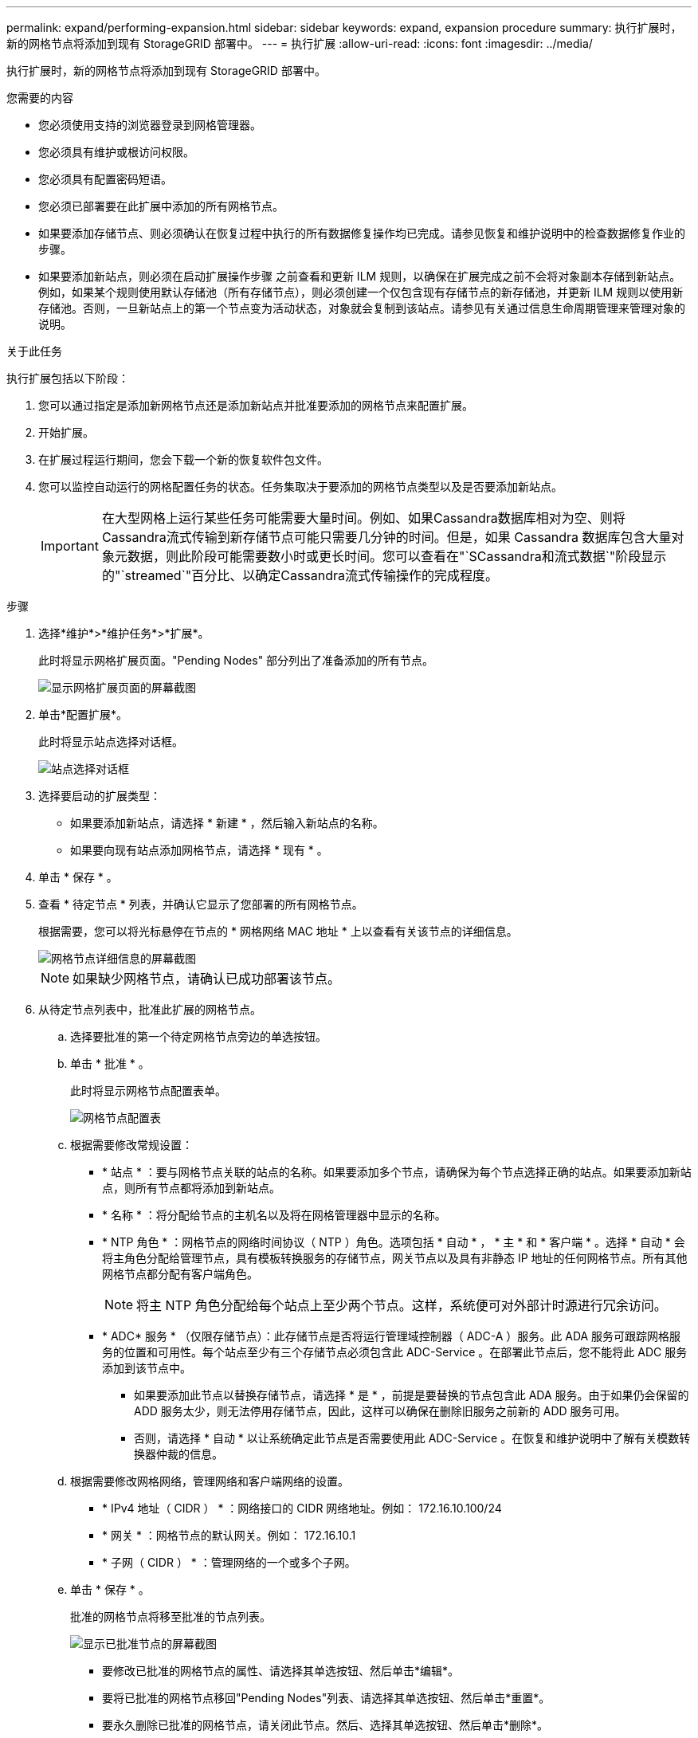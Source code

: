 ---
permalink: expand/performing-expansion.html 
sidebar: sidebar 
keywords: expand, expansion procedure 
summary: 执行扩展时，新的网格节点将添加到现有 StorageGRID 部署中。 
---
= 执行扩展
:allow-uri-read: 
:icons: font
:imagesdir: ../media/


[role="lead"]
执行扩展时，新的网格节点将添加到现有 StorageGRID 部署中。

.您需要的内容
* 您必须使用支持的浏览器登录到网格管理器。
* 您必须具有维护或根访问权限。
* 您必须具有配置密码短语。
* 您必须已部署要在此扩展中添加的所有网格节点。
* 如果要添加存储节点、则必须确认在恢复过程中执行的所有数据修复操作均已完成。请参见恢复和维护说明中的检查数据修复作业的步骤。
* 如果要添加新站点，则必须在启动扩展操作步骤 之前查看和更新 ILM 规则，以确保在扩展完成之前不会将对象副本存储到新站点。例如，如果某个规则使用默认存储池（所有存储节点），则必须创建一个仅包含现有存储节点的新存储池，并更新 ILM 规则以使用新存储池。否则，一旦新站点上的第一个节点变为活动状态，对象就会复制到该站点。请参见有关通过信息生命周期管理来管理对象的说明。


.关于此任务
执行扩展包括以下阶段：

. 您可以通过指定是添加新网格节点还是添加新站点并批准要添加的网格节点来配置扩展。
. 开始扩展。
. 在扩展过程运行期间，您会下载一个新的恢复软件包文件。
. 您可以监控自动运行的网格配置任务的状态。任务集取决于要添加的网格节点类型以及是否要添加新站点。
+

IMPORTANT: 在大型网格上运行某些任务可能需要大量时间。例如、如果Cassandra数据库相对为空、则将Cassandra流式传输到新存储节点可能只需要几分钟的时间。但是，如果 Cassandra 数据库包含大量对象元数据，则此阶段可能需要数小时或更长时间。您可以查看在"`SCassandra和流式数据`"阶段显示的"`streamed`"百分比、以确定Cassandra流式传输操作的完成程度。



.步骤
. 选择*维护*>*维护任务*>*扩展*。
+
此时将显示网格扩展页面。"Pending Nodes" 部分列出了准备添加的所有节点。

+
image::../media/grid_expansion_page.png[显示网格扩展页面的屏幕截图]

. 单击*配置扩展*。
+
此时将显示站点选择对话框。

+
image::../media/configure_expansion_dialog.gif[站点选择对话框]

. 选择要启动的扩展类型：
+
** 如果要添加新站点，请选择 * 新建 * ，然后输入新站点的名称。
** 如果要向现有站点添加网格节点，请选择 * 现有 * 。


. 单击 * 保存 * 。
. 查看 * 待定节点 * 列表，并确认它显示了您部署的所有网格节点。
+
根据需要，您可以将光标悬停在节点的 * 网格网络 MAC 地址 * 上以查看有关该节点的详细信息。

+
image::../media/grid_node_details.gif[网格节点详细信息的屏幕截图]

+

NOTE: 如果缺少网格节点，请确认已成功部署该节点。

. 从待定节点列表中，批准此扩展的网格节点。
+
.. 选择要批准的第一个待定网格节点旁边的单选按钮。
.. 单击 * 批准 * 。
+
此时将显示网格节点配置表单。

+
image::../media/grid_node_configuration.gif[网格节点配置表]

.. 根据需要修改常规设置：
+
*** * 站点 * ：要与网格节点关联的站点的名称。如果要添加多个节点，请确保为每个节点选择正确的站点。如果要添加新站点，则所有节点都将添加到新站点。
*** * 名称 * ：将分配给节点的主机名以及将在网格管理器中显示的名称。
*** * NTP 角色 * ：网格节点的网络时间协议（ NTP ）角色。选项包括 * 自动 * ， * 主 * 和 * 客户端 * 。选择 * 自动 * 会将主角色分配给管理节点，具有模板转换服务的存储节点，网关节点以及具有非静态 IP 地址的任何网格节点。所有其他网格节点都分配有客户端角色。
+

NOTE: 将主 NTP 角色分配给每个站点上至少两个节点。这样，系统便可对外部计时源进行冗余访问。

*** * ADC* 服务 * （仅限存储节点）：此存储节点是否将运行管理域控制器（ ADC-A ）服务。此 ADA 服务可跟踪网格服务的位置和可用性。每个站点至少有三个存储节点必须包含此 ADC-Service 。在部署此节点后，您不能将此 ADC 服务添加到该节点中。
+
**** 如果要添加此节点以替换存储节点，请选择 * 是 * ，前提是要替换的节点包含此 ADA 服务。由于如果仍会保留的 ADD 服务太少，则无法停用存储节点，因此，这样可以确保在删除旧服务之前新的 ADD 服务可用。
**** 否则，请选择 * 自动 * 以让系统确定此节点是否需要使用此 ADC-Service 。在恢复和维护说明中了解有关模数转换器仲裁的信息。




.. 根据需要修改网格网络，管理网络和客户端网络的设置。
+
*** * IPv4 地址（ CIDR ） * ：网络接口的 CIDR 网络地址。例如： 172.16.10.100/24
*** * 网关 * ：网格节点的默认网关。例如： 172.16.10.1
*** * 子网（ CIDR ） * ：管理网络的一个或多个子网。


.. 单击 * 保存 * 。
+
批准的网格节点将移至批准的节点列表。

+
image::../media/grid_expansion_approved_nodes.png[显示已批准节点的屏幕截图]

+
*** 要修改已批准的网格节点的属性、请选择其单选按钮、然后单击*编辑*。
*** 要将已批准的网格节点移回"Pending Nodes"列表、请选择其单选按钮、然后单击*重置*。
*** 要永久删除已批准的网格节点，请关闭此节点。然后、选择其单选按钮、然后单击*删除*。


.. 对要批准的每个待定网格节点重复上述步骤。
+

NOTE: 如果可能，您应批准所有待定网格注释并执行一次扩展。如果执行多个小型扩展，则需要更多时间。



. 批准所有网格节点后、输入*配置密码短语*、然后单击*扩展*。
+
几分钟后，此页面将更新以显示扩展操作步骤 的状态。如果正在执行影响单个网格节点的任务，则网格节点状态部分将列出每个网格节点的当前状态。

+

NOTE: 在此过程中，对于设备， StorageGRID 设备安装程序会显示安装从第 3 阶段移至第 4 阶段 " 完成安装 " 。阶段 4 完成后，控制器将重新启动。

+
image::../media/grid_expansion_progress.png[此图通过周围的文本进行了说明。]

+

NOTE: 站点扩展包括一项额外任务，用于为新站点配置 Cassandra 。

. 显示 * 下载恢复包 * 链接后，立即下载恢复包文件。
+
在对 StorageGRID 系统进行网格拓扑更改后，您必须尽快下载恢复包文件的更新副本。通过恢复包文件，您可以在发生故障时还原系统。

+
.. 单击下载链接。
.. 输入配置密码短语、然后单击*开始下载*。
.. 下载完成后、打开 `.zip` 文件并确认其中包含 `gpt-backup` 目录和A `_SAID.zip` 文件然后、提取 `_SAID.zip` 文件、转至 `/GID*_REV*` 目录、并确认您可以打开 `passwords.txt` 文件
.. 将下载的恢复软件包文件（ .zip ）复制到两个安全的单独位置。
+

IMPORTANT: 恢复包文件必须受到保护，因为它包含可用于从 StorageGRID 系统获取数据的加密密钥和密码。



. 如果要添加一个或多个存储节点、请查看状态消息中显示的百分比、以监控"正在发送Cassandra和流式数据`S`"阶段的进度。
+
image::../media/grid_expansion_starting_cassandra.png[网格扩展 > 启动 Cassandra 和流式传输数据]

+
此百分比根据可用的 Cassandra 数据总量以及已写入新节点的数据量估计 Cassandra 流操作的完成程度。

+

IMPORTANT: 请勿在步骤4期间重新启动任何存储节点(在新网格节点上启动服务)。对于每个新存储节点、"正在创建Cassandra和流式数据`S`"阶段可能需要数小时才能完成、尤其是在现有存储节点包含大量对象元数据时。

. 继续监控扩展，直到所有任务均完成，并且 * 配置扩展 * 按钮再次出现。


.完成后
根据您添加的网格节点类型，您必须执行其他集成和配置步骤。

.相关信息
link:../ilm/index.html["使用 ILM 管理对象"]

link:../maintain/index.html["保持并恢复()"]

link:configuring-expanded-storagegrid-system.html["配置扩展的StorageGRID 系统"]
